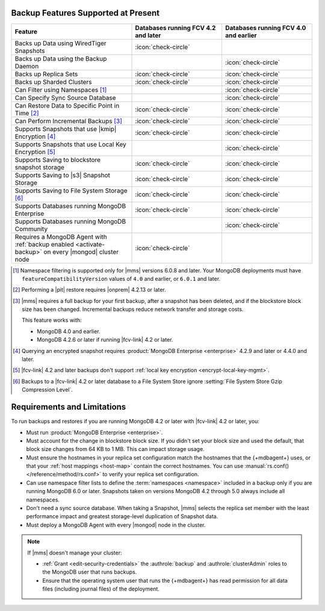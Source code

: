 Backup Features Supported at Present
````````````````````````````````````

.. list-table::
   :widths: 40 30 30
   :header-rows: 1

   * - Feature
     - Databases running FCV 4.2 and later
     - Databases running FCV 4.0 and earlier

   * - Backs up Data using WiredTiger Snapshots
     - :icon:`check-circle`
     -
   * - Backs up Data using the Backup Daemon
     - 
     - :icon:`check-circle`
   * - Backs up Replica Sets
     - :icon:`check-circle`
     - :icon:`check-circle`
   * - Backs up Sharded Clusters
     - :icon:`check-circle`
     - :icon:`check-circle`
   * - Can Filter using Namespaces [#]_
     -
     - :icon:`check-circle`
   * - Can Specify Sync Source Database
     -
     - :icon:`check-circle`
   * - Can Restore Data to Specific Point in Time [#]_
     - :icon:`check-circle`
     - :icon:`check-circle`
   * - Can Perform Incremental Backups [#]_
     - :icon:`check-circle`
     - :icon:`check-circle`
   * - Supports Snapshots that use |kmip| Encryption [#]_
     - :icon:`check-circle`
     - :icon:`check-circle`
   * - Supports Snapshots that use Local Key Encryption [#]_
     -
     - :icon:`check-circle`
   * - Supports Saving to blockstore snapshot storage
     - :icon:`check-circle`
     - :icon:`check-circle`
   * - Supports Saving to |s3| Snapshot Storage
     - :icon:`check-circle`
     - :icon:`check-circle`
   * - Supports Saving to File System Storage [#]_
     - :icon:`check-circle`
     - :icon:`check-circle`
   * - Supports Databases running MongoDB Enterprise
     - :icon:`check-circle`
     - :icon:`check-circle`
   * - Supports Databases running MongoDB Community
     -
     - :icon:`check-circle`
   * - Requires a MongoDB Agent with
       :ref:`backup enabled <activate-backup>` on every |mongod|
       cluster node
     - :icon:`check-circle`
     -

.. [#] Namespace filtering is supported only for |mms| versions 
       6.0.8 and later. Your MongoDB deployments must have 
       ``featureCompatibilityVersion`` values of ``4.0`` and earlier, 
       or ``6.0.1`` and later.

.. [#] Performing a |pit| restore requires |onprem| 4.2.13 or later.

.. [#] |mms| requires a full backup for your first backup, after a
    snapshot has been deleted, and if the blockstore block size has
    been changed. Incremental backups reduce network transfer and
    storage costs.

    This feature works with:

    - MongoDB 4.0 and earlier.
    - MongoDB 4.2.6 or later if running |fcv-link| 4.2 or later.

.. [#] Querying an encrypted snapshot requires
       :product:`MongoDB Enterprise <enterprise>` 4.2.9 and later
       or 4.4.0 and later.

.. [#] |fcv-link| 4.2 and later backups don't support
       :ref:`local key encryption <encrypt-local-key-mgmt>`.

.. [#] Backups to a |fcv-link| 4.2 or later database to a File
       System Store ignore
       :setting:`File System Store Gzip Compression Level`.

Requirements and Limitations
````````````````````````````

To run backups and restores if you are running MongoDB 4.2 or later
with |fcv-link| 4.2 or later, you:

- Must run :product:`MongoDB Enterprise <enterprise>`.

- Must account for the change in blockstore block size. If you
  didn't set your block size and used the default, that block size
  changes from 64 KB to 1 MB. This can impact storage usage.

- Must ensure the hostnames in your replica set configuration match 
  the hostnames that the {+mdbagent+} uses, or that your 
  :ref:`host mappings <host-map>` contain the correct hostnames. You 
  can use :manual:`rs.conf() </reference/method/rs.conf>` to verify 
  your replica set configuration. 

- Can use namespace filter lists to define the
  :term:`namespaces <namespace>` included in a backup only if you are
  running MongoDB 6.0 or later. Snapshots taken on versions MongoDB 4.2
  through 5.0 always include all namespaces.

- Don't need a sync source database. When taking a Snapshot, |mms|
  selects the replica set member with the least performance impact
  and greatest storage-level duplication of Snapshot data.

- Must deploy a MongoDB Agent with every |mongod| node in
  the cluster.

.. note::

   If |mms| doesn't manage your cluster:

   - :ref:`Grant <edit-security-credentials>` the
     :authrole:`backup` and :authrole:`clusterAdmin` roles to the
     MongoDB user that runs backups.
   - Ensure that the operating system user that runs the {+mdbagent+}
     has read permission for all data files (including journal files)
     of the deployment.
